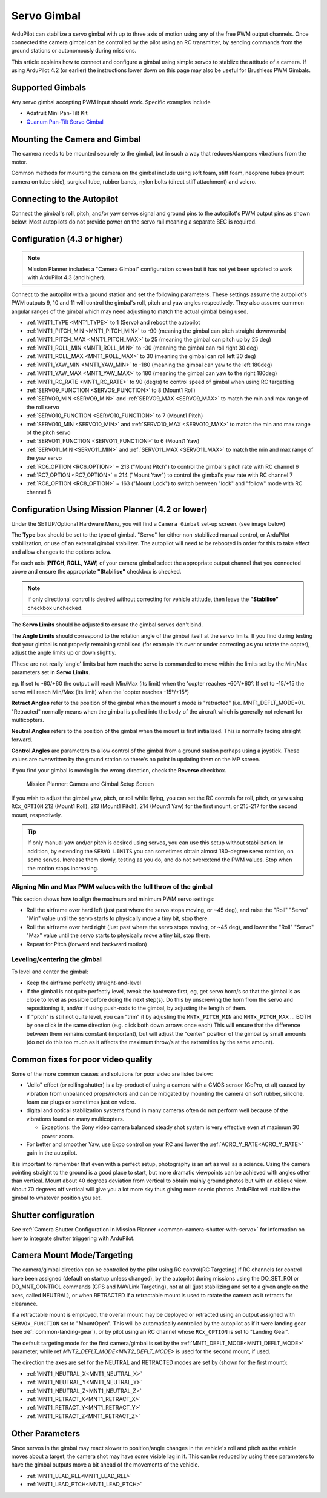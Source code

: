.. _common-camera-gimbal:

============
Servo Gimbal
============

.. image:: ../../../images/servo-gimbal.png
    :width: 450px

ArduPilot can stabilize a servo gimbal with up to three axis of motion using any of the free PWM output channels.
Once connected the camera gimbal can be controlled by the pilot using an RC transmitter, by sending commands from the ground stations or autonomously during missions.

This article explains how to connect and configure a gimbal using simple servos to stablize the attitude of a camera.  If using ArduPilot 4.2 (or earlier) the instructions lower down on this page may also be useful for Brushless PWM Gimbals.

Supported Gimbals
=================

Any servo gimbal accepting PWM input should work.  Specific examples include

- Adafruit Mini Pan-Tilt Kit
- `Quanum Pan-Tilt Servo Gimbal <https://hobbyking.com/en_us/quanum-servo-based-pan-tilt.html>`__

Mounting the Camera and Gimbal
==============================

The camera needs to be mounted securely to the gimbal, but in such a way
that reduces/dampens vibrations from the motor.

Common methods for mounting the camera on the gimbal include using soft
foam, stiff foam, neoprene tubes (mount camera on tube side), surgical
tube, rubber bands, nylon bolts (direct stiff attachment) and velcro.

Connecting to the Autopilot
===========================

Connect the gimbal's roll, pitch, and/or yaw servos signal and ground pins to the autopilot's PWM output pins as shown below.  Most autopilots do not provide power on the servo rail meaning a separate BEC is required.

.. image:: ../../../images/pixhawk_to_gimbal_connection.jpg
    :target: ../_images/pixhawk_to_gimbal_connection.jpg

Configuration (4.3 or higher)
=============================

.. note::

   Mission Planner includes a "Camera Gimbal" configuration screen but it has not yet been updated to work with ArduPilot 4.3 (and higher).

Connect to the autopilot with a ground station and set the following parameters. These settings assume the autopilot's PWM outputs 9, 10 and 11 will control the gimbal's roll, pitch and yaw angles respectively. They also assume common angular ranges of the gimbal which may need adjusting to match the actual gimbal being used.

- :ref:`MNT1_TYPE <MNT1_TYPE>` to 1 (Servo) and reboot the autopilot
- :ref:`MNT1_PITCH_MIN <MNT1_PITCH_MIN>` to -90 (meaning the gimbal can pitch straight downwards)
- :ref:`MNT1_PITCH_MAX <MNT1_PITCH_MAX>` to 25 (meaning the gimbal can pitch up by 25 deg)
- :ref:`MNT1_ROLL_MIN <MNT1_ROLL_MIN>` to -30 (meaning the gimbal can roll right 30 deg)
- :ref:`MNT1_ROLL_MAX <MNT1_ROLL_MAX>` to 30 (meaning the gimbal can roll left 30 deg)
- :ref:`MNT1_YAW_MIN <MNT1_YAW_MIN>` to -180 (meaning the gimbal can yaw to the left 180deg)
- :ref:`MNT1_YAW_MAX <MNT1_YAW_MAX>` to 180 (meaning the gimbal can yaw to the right 180deg)
- :ref:`MNT1_RC_RATE <MNT1_RC_RATE>` to 90 (deg/s) to control speed of gimbal when using RC targetting
- :ref:`SERVO9_FUNCTION <SERVO9_FUNCTION>` to 8 (Mount1 Roll)
- :ref:`SERVO9_MIN <SERVO9_MIN>` and :ref:`SERVO9_MAX <SERVO9_MAX>` to match the min and max range of the roll servo
- :ref:`SERVO10_FUNCTION <SERVO10_FUNCTION>` to 7 (Mount1 Pitch)
- :ref:`SERVO10_MIN <SERVO10_MIN>` and :ref:`SERVO10_MAX <SERVO10_MAX>` to match the min and max range of the pitch servo
- :ref:`SERVO11_FUNCTION <SERVO11_FUNCTION>` to 6 (Mount1 Yaw)
- :ref:`SERVO11_MIN <SERVO11_MIN>` and :ref:`SERVO11_MAX <SERVO11_MAX>` to match the min and max range of the yaw servo
- :ref:`RC6_OPTION <RC6_OPTION>` = 213 ("Mount Pitch") to control the gimbal's pitch rate with RC channel 6
- :ref:`RC7_OPTION <RC7_OPTION>` = 214 ("Mount Yaw") to control the gimbal's yaw rate with RC channel 7
- :ref:`RC8_OPTION <RC8_OPTION>` = 163 ("Mount Lock") to switch between "lock" and "follow" mode with RC channel 8

Configuration Using Mission Planner (4.2 or lower)
==================================================

Under the SETUP/Optional Hardware Menu, you will find a ``Camera
Gimbal`` set-up screen. (see image below)

The **Type** box should be set to the type of gimbal. "Servo" for either non-stabilized manual control, or ArduPilot stabilization, or use of an external gimbal stabilizer. The autopilot will need to be rebooted in order for this to take effect and allow changes to the options below.

For each axis (**PITCH, ROLL, YAW**) of your camera gimbal select the appropriate output
channel that you connected above and ensure the appropriate **"Stabilise"** checkbox is checked.

.. note:: if only directional control is desired without correcting for vehicle attitude, then leave the **"Stabilise"** checkbox unchecked.

The **Servo Limits** should be adjusted to ensure the gimbal servos
don't bind.

The **Angle Limits** should correspond to the rotation angle of the gimbal
itself at the servo limits. If you find during testing that your gimbal
is not properly remaining stabilised (for example it's over or
under correcting as you rotate the copter), adjust the angle limits up or
down slightly.

(These are not really 'angle' limits but how much the servo is commanded
to move within the limits set by the Min/Max parameters set in **Servo Limits**.

eg. If set to -60/+60 the output will reach Min/Max (its limit) when the
'copter reaches -60°/+60°. If set to -15/+15 the servo will reach Min/Max (its limit) when the
'copter reaches -15°/+15°)

**Retract Angles** refer to the position of the gimbal when the
mount's mode is "retracted" (i.e. MNT1_DEFLT_MODE=0). "Retracted" normally
means when the gimbal is pulled into the body of the aircraft which is
generally not relevant for multicopters.

**Neutral Angles** refers to the position of the gimbal when the mount
is first initialized. This is normally facing straight forward.

**Control Angles** are parameters to allow control of the gimbal from
a ground station perhaps using a joystick. These values are overwritten
by the ground station so there's no point in updating them on the MP
screen.

If you find your gimbal is moving in the wrong direction, check the
**Reverse** checkbox.

.. figure:: ../../../images/MPCameraAndGimbalSetupScreen.jpg
   :target: ../_images/MPCameraAndGimbalSetupScreen.jpg

   Mission Planner: Camera and Gimbal Setup Screen

If you wish to adjust the gimbal yaw, pitch, or roll while flying, you can
set the RC controls for roll, pitch, or yaw using ``RCx_OPTION`` 212 (Mount1 Roll), 213 (Mount1 Pitch), 214 (Mount1 Yaw) for the first mount, or 215-217 for the second mount, respectively.

.. tip:: If only manual yaw and/or pitch is desired using servos, you can use this setup without stabilization. In addition, by extending the ``SERVO LIMITS`` you can sometimes obtain almost 180-degree servo rotation, on some servos. Increase them slowly, testing as you do, and do not overextend the PWM values. Stop when the motion stops increasing.

Aligning Min and Max PWM values with the full throw of the gimbal
-----------------------------------------------------------------

This section shows how to align the maximum and minimum PWM servo
settings:

- Roll the airframe over hard left (just past where the servo stops moving, or ~45 deg), and raise the "Roll" "Servo" "Min" value until the servo starts to physically move a tiny bit, stop there.
- Roll the airframe over hard right (just past where the servo stops moving, or ~45 deg), and lower the "Roll" "Servo" "Max" value until the servo starts to physically move a tiny bit, stop there.

- Repeat for Pitch (forward and backward motion)

Leveling/centering the gimbal
-----------------------------

To level and center the gimbal:

-  Keep the airframe perfectly straight-and-level
-  If the gimbal is not quite perfectly level, tweak the hardware first, eg, get servo horn/s so that the gimbal is as close to level as possible before doing the next step(s). Do this by unscrewing the horn from the servo and repositioning it, and/or if using push-rods to the gimbal, by adjusting the length of them.
-  If "pitch" is still not quite level, you can "trim" it by adjusting the ``MNTx_PITCH_MIN`` and ``MNTx_PITCH_MAX`` ... BOTH by one click in the same direction (e.g. click both down arrows once each) This will ensure that the difference between them remains constant (important), but will adjust the "center" position of the gimbal by small amounts (do not do this too much as it affects the maximum throw/s at the extremities by the same amount).

Common fixes for poor video quality
===================================

Some of the more common causes and solutions for poor video are listed
below:

-  "Jello" effect (or rolling shutter) is a by-product of using a camera
   with a CMOS sensor (GoPro, et al) caused by vibration from unbalanced
   props/motors and can be mitigated by mounting the camera on soft
   rubber, silicone, foam ear plugs or sometimes just on velcro.
-  digital and optical stabilization systems found in many cameras often
   do not perform well because of the vibrations found on many
   multicopters.

   -  Exceptions: the Sony video camera balanced steady shot system is
      very effective even at maximum 30 power zoom.

-  For better and smoother Yaw, use Expo control on your RC and lower
   the :ref:`ACRO_Y_RATE<ACRO_Y_RATE>` gain in the autopilot.

It is important to remember that even with a perfect setup, photography
is an art as well as a science. Using the camera pointing straight to
the ground is a good place to start, but more dramatic viewpoints can be
achieved with angles other than vertical. Mount about 40 degrees
deviation from vertical to obtain mainly ground photos but with an oblique
view. About 70 degrees off vertical will give you a lot more sky thus giving
more scenic photos. ArduPilot will stabilize the gimbal to whatever position you set.

Shutter configuration
=====================

See :ref:`Camera Shutter Configuration in Mission Planner <common-camera-shutter-with-servo>` for information on how to integrate shutter triggering with ArduPilot.

Camera Mount Mode/Targeting
===========================

The camera/gimbal direction can be controlled by the pilot using RC control(RC Targeting) if RC channels for control have been assigned (default on startup unless changed), by the autopilot during missions using the DO_SET_ROI or DO_MNT_CONTROL commands (GPS and MAVLink Targeting), not at all (just stabilizing and set to a given angle on the axes, called NEUTRAL), or when RETRACTED if a retractable mount is used to rotate the camera as it retracts for clearance.

If a retractable mount is employed, the overall mount may be deployed or retracted using an output assigned with ``SERVOx_FUNCTION`` set to "MountOpen". This will be automatically controlled by the autopilot as if it were landing gear (see :ref:`common-landing-gear`), or by pilot using an RC channel whose ``RCx_OPTION`` is set to "Landing Gear".

The default targeting mode for the first camera/gimbal is set by the :ref:`MNT1_DEFLT_MODE<MNT1_DEFLT_MODE>` parameter, while ref:`MNT2_DEFLT_MODE<MNT2_DEFLT_MODE>` is used for the second mount, if used.

The direction the axes are set for the NEUTRAL and RETRACTED modes are set by (shown for the first mount):

- :ref:`MNT1_NEUTRAL_X<MNT1_NEUTRAL_X>`
- :ref:`MNT1_NEUTRAL_Y<MNT1_NEUTRAL_Y>`
- :ref:`MNT1_NEUTRAL_Z<MNT1_NEUTRAL_Z>`
- :ref:`MNT1_RETRACT_X<MNT1_RETRACT_X>`
- :ref:`MNT1_RETRACT_Y<MNT1_RETRACT_Y>`
- :ref:`MNT1_RETRACT_Z<MNT1_RETRACT_Z>`

Other Parameters
================

Since servos in the gimbal may react slower to position/angle changes in the vehicle's roll and pitch as the vehicle moves about a target, the camera shot may have some visible lag in it. This can be reduced by using these parameters to have the gimbal outputs move a bit ahead of the movements of the vehicle.

- :ref:`MNT1_LEAD_RLL<MNT1_LEAD_RLL>`
- :ref:`MNT1_LEAD_PTCH<MNT1_LEAD_PTCH>`